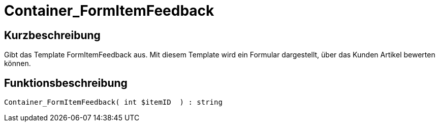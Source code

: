= Container_FormItemFeedback
:lang: de
// include::{includedir}/_header.adoc[]
:keywords: Container_FormItemFeedback
:position: 10041

//  auto generated content Thu, 06 Jul 2017 00:20:51 +0200
== Kurzbeschreibung

Gibt das Template FormItemFeedback aus. Mit diesem Template wird ein Formular dargestellt, über das Kunden Artikel bewerten können.

== Funktionsbeschreibung

[source,plenty]
----

Container_FormItemFeedback( int $itemID  ) : string

----

